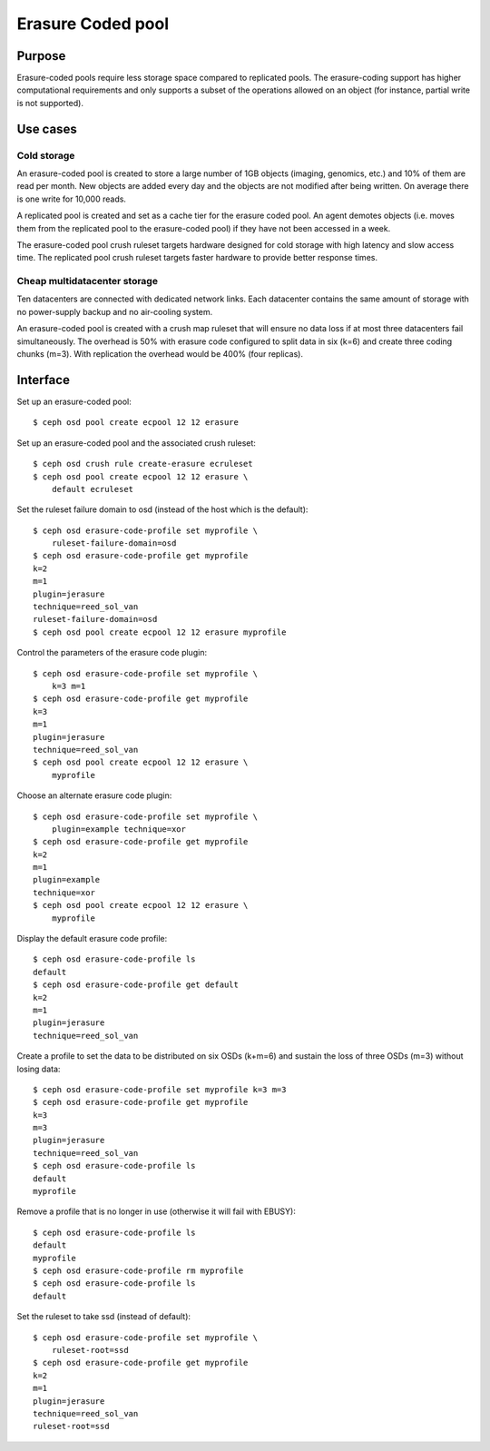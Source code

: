 Erasure Coded pool
==================

Purpose
-------

Erasure-coded pools require less storage space compared to replicated
pools.  The erasure-coding support has higher computational requirements and
only supports a subset of the operations allowed on an object (for instance,
partial write is not supported).

Use cases
---------

Cold storage
~~~~~~~~~~~~

An erasure-coded pool is created to store a large number of 1GB
objects (imaging, genomics, etc.) and 10% of them are read per
month. New objects are added every day and the objects are not
modified after being written. On average there is one write for 10,000
reads.

A replicated pool is created and set as a cache tier for the
erasure coded pool. An agent demotes objects (i.e. moves them from the
replicated pool to the erasure-coded pool) if they have not been
accessed in a week.

The erasure-coded pool crush ruleset targets hardware designed for
cold storage with high latency and slow access time. The replicated
pool crush ruleset targets faster hardware to provide better response
times.

Cheap multidatacenter storage
~~~~~~~~~~~~~~~~~~~~~~~~~~~~~

Ten datacenters are connected with dedicated network links. Each
datacenter contains the same amount of storage with no power-supply
backup and no air-cooling system.

An erasure-coded pool is created with a crush map ruleset that will
ensure no data loss if at most three datacenters fail
simultaneously. The overhead is 50% with erasure code configured to
split data in six (k=6) and create three coding chunks (m=3). With
replication the overhead would be 400% (four replicas).

Interface
---------

Set up an erasure-coded pool::

 $ ceph osd pool create ecpool 12 12 erasure

Set up an erasure-coded pool and the associated crush ruleset::

 $ ceph osd crush rule create-erasure ecruleset
 $ ceph osd pool create ecpool 12 12 erasure \
     default ecruleset

Set the ruleset failure domain to osd (instead of the host which is the default)::

 $ ceph osd erasure-code-profile set myprofile \
     ruleset-failure-domain=osd
 $ ceph osd erasure-code-profile get myprofile
 k=2
 m=1
 plugin=jerasure
 technique=reed_sol_van
 ruleset-failure-domain=osd
 $ ceph osd pool create ecpool 12 12 erasure myprofile

Control the parameters of the erasure code plugin::

 $ ceph osd erasure-code-profile set myprofile \
     k=3 m=1
 $ ceph osd erasure-code-profile get myprofile
 k=3
 m=1
 plugin=jerasure
 technique=reed_sol_van
 $ ceph osd pool create ecpool 12 12 erasure \
     myprofile

Choose an alternate erasure code plugin::

 $ ceph osd erasure-code-profile set myprofile \
     plugin=example technique=xor
 $ ceph osd erasure-code-profile get myprofile
 k=2
 m=1
 plugin=example
 technique=xor
 $ ceph osd pool create ecpool 12 12 erasure \
     myprofile

Display the default erasure code profile::

  $ ceph osd erasure-code-profile ls
  default
  $ ceph osd erasure-code-profile get default
  k=2
  m=1
  plugin=jerasure
  technique=reed_sol_van

Create a profile to set the data to be distributed on six OSDs (k+m=6) and sustain the loss of three OSDs (m=3) without losing data::

  $ ceph osd erasure-code-profile set myprofile k=3 m=3
  $ ceph osd erasure-code-profile get myprofile
  k=3
  m=3
  plugin=jerasure
  technique=reed_sol_van
  $ ceph osd erasure-code-profile ls
  default
  myprofile

Remove a profile that is no longer in use (otherwise it will fail with EBUSY)::

  $ ceph osd erasure-code-profile ls
  default
  myprofile
  $ ceph osd erasure-code-profile rm myprofile
  $ ceph osd erasure-code-profile ls
  default

Set the ruleset to take ssd (instead of default)::

 $ ceph osd erasure-code-profile set myprofile \
     ruleset-root=ssd
 $ ceph osd erasure-code-profile get myprofile
 k=2
 m=1
 plugin=jerasure
 technique=reed_sol_van
 ruleset-root=ssd


